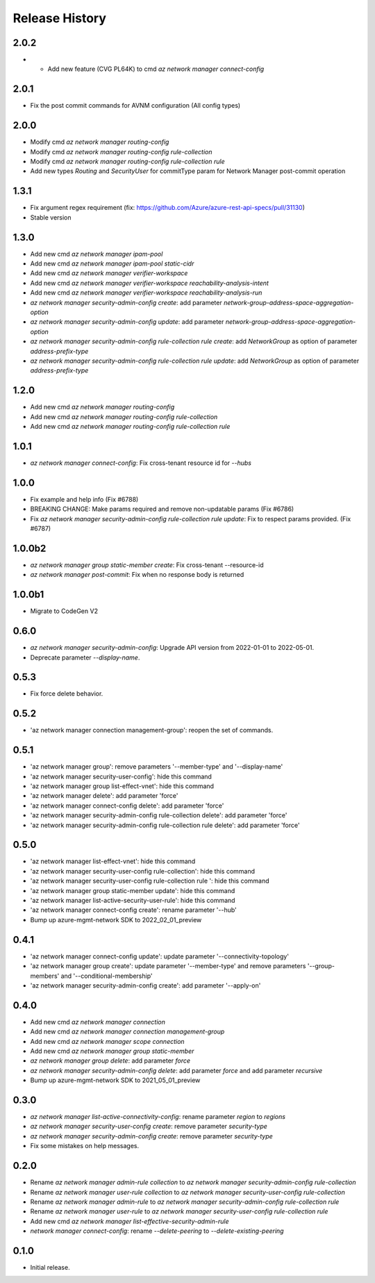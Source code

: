 .. :changelog:

Release History
===============

2.0.2
+++++
* * Add new feature (CVG PL64K) to cmd `az network manager connect-config`

2.0.1
+++++
* Fix the post commit commands for AVNM configuration (All config types)

2.0.0
+++++
* Modify cmd `az network manager routing-config`
* Modify cmd `az network manager routing-config rule-collection`
* Modify cmd `az network manager routing-config rule-collection rule`
* Add new types `Routing` and `SecurityUser`  for commitType param for Network Manager post-commit operation

1.3.1
+++++
* Fix argument regex requirement (fix: https://github.com/Azure/azure-rest-api-specs/pull/31130)
* Stable version

1.3.0
+++++
* Add new cmd `az network manager ipam-pool`
* Add new cmd `az network manager ipam-pool static-cidr`
* Add new cmd `az network manager verifier-workspace`
* Add new cmd `az network manager verifier-workspace reachability-analysis-intent`
* Add new cmd `az network manager verifier-workspace reachability-analysis-run`
* `az network manager security-admin-config create`: add parameter `network-group-address-space-aggregation-option`
* `az network manager security-admin-config update`: add parameter `network-group-address-space-aggregation-option`
* `az network manager security-admin-config rule-collection rule create`: add `NetworkGroup` as option of parameter `address-prefix-type`
* `az network manager security-admin-config rule-collection rule update`: add `NetworkGroup` as option of parameter `address-prefix-type`

1.2.0
+++++
* Add new cmd `az network manager routing-config`
* Add new cmd `az network manager routing-config rule-collection`
* Add new cmd `az network manager routing-config rule-collection rule`

1.0.1
+++++
* `az network manager connect-config`: Fix cross-tenant resource id for `--hubs`

1.0.0
+++++
* Fix example and help info (Fix #6788)
* BREAKING CHANGE: Make params required and remove non-updatable params (Fix #6786)
* Fix `az network manager security-admin-config rule-collection rule update`: Fix to respect params provided. (Fix #6787)

1.0.0b2
+++++
* `az network manager group static-member create`: Fix cross-tenant --resource-id
* `az network manager post-commit`: Fix when no response body is returned

1.0.0b1
+++++
* Migrate to CodeGen V2

0.6.0
+++++
* `az network manager security-admin-config`: Upgrade API version from 2022-01-01 to 2022-05-01.
* Deprecate parameter `--display-name`.

0.5.3
+++++
* Fix force delete behavior.

0.5.2
+++++
* 'az network manager connection management-group': reopen the set of commands.

0.5.1
+++++
* 'az network manager group': remove parameters '--member-type' and '--display-name'
* 'az network manager security-user-config': hide this command
* 'az network manager group list-effect-vnet': hide this command
* 'az network manager delete': add parameter 'force'
* 'az network manager connect-config delete': add parameter 'force'
* 'az network manager security-admin-config rule-collection delete': add parameter 'force'
* 'az network manager security-admin-config rule-collection rule delete': add parameter 'force'

0.5.0
+++++
* 'az network manager list-effect-vnet': hide this command
* 'az network manager security-user-config rule-collection': hide this command
* 'az network manager security-user-config rule-collection rule ': hide this command
* 'az network manager group static-member update': hide this command
* 'az network manager list-active-security-user-rule': hide this command
* 'az network manager connect-config create': rename parameter '--hub'
* Bump up azure-mgmt-network SDK to 2022_02_01_preview

0.4.1
+++++
* 'az network manager connect-config update': update parameter '--connectivity-topology'
* 'az network manager group create': update parameter '--member-type' and remove parameters '--group-members' and '--conditional-membership'
* 'az network manager security-admin-config create': add parameter '--apply-on'

0.4.0
+++++
* Add new cmd `az network manager connection`
* Add new cmd `az network manager connection management-group`
* Add new cmd `az network manager scope connection`
* Add new cmd `az network manager group static-member`
* `az network manager group delete`: add parameter `force`
* `az network manager security-admin-config delete`: add parameter `force` and add parameter `recursive`
* Bump up azure-mgmt-network SDK to 2021_05_01_preview

0.3.0
+++++
* `az network manager list-active-connectivity-config`: rename parameter `region` to `regions`
* `az network manager security-user-config create`: remove parameter `security-type`
* `az network manager security-admin-config create`: remove parameter `security-type`
* Fix some mistakes on help messages.

0.2.0
+++++
* Rename `az network manager admin-rule collection` to `az network manager security-admin-config rule-collection`
* Rename `az network manager user-rule collection` to `az network manager security-user-config rule-collection`
* Rename `az network manager admin-rule` to `az network manager security-admin-config rule-collection rule`
* Rename `az network manager user-rule` to `az network manager security-user-config rule-collection rule`
* Add new cmd `az network manager list-effective-security-admin-rule`
* `network manager connect-config`: rename `--delete-peering` to `--delete-existing-peering`

0.1.0
++++++
* Initial release.
